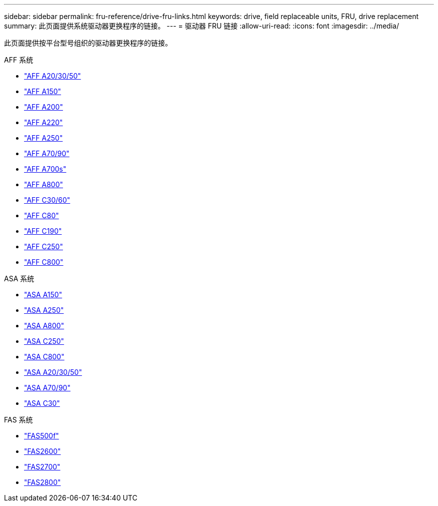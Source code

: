 ---
sidebar: sidebar 
permalink: fru-reference/drive-fru-links.html 
keywords: drive, field replaceable units, FRU, drive replacement 
summary: 此页面提供系统驱动器更换程序的链接。 
---
= 驱动器 FRU 链接
:allow-uri-read: 
:icons: font
:imagesdir: ../media/


[role="lead"]
此页面提供按平台型号组织的驱动器更换程序的链接。

[role="tabbed-block"]
====
.AFF 系统
--
* link:../a20-30-50/drive-replace.html["AFF A20/30/50"^]
* link:../a150/drive-replace.html["AFF A150"^]
* link:../a200/drive-replace.html["AFF A200"^]
* link:../a220/drive-replace.html["AFF A220"^]
* link:../a250/drive-replace.html["AFF A250"^]
* link:../a70-90/drive-replace.html["AFF A70/90"^]
* link:../a700s/drive-replace.html["AFF A700s"^]
* link:../a800/drive-replace.html["AFF A800"^]
* link:../c30-60/drive-replace.html["AFF C30/60"^]
* link:../c80/drive-replace.html["AFF C80"^]
* link:../c190/drive-replace.html["AFF C190"^]
* link:../c250/drive-replace.html["AFF C250"^]
* link:../c800/drive-replace.html["AFF C800"^]


--
.ASA 系统
--
* link:../asa150/drive-replace.html["ASA A150"^]
* link:../asa250/drive-replace.html["ASA A250"^]
* link:../asa800/drive-replace.html["ASA A800"^]
* link:../asa-c250/drive-replace.html["ASA C250"^]
* link:../asa-c800/drive-replace.html["ASA C800"^]
* link:../asa-r2-a20-30-50/drive-replace.html["ASA A20/30/50"^]
* link:../asa-r2-70-90/drive-replace.html["ASA A70/90"^]
* link:../asa-r2-c30/drive-replace.html["ASA C30"^]


--
.FAS 系统
--
* link:../fas500f/drive-replace.html["FAS500f"^]
* link:../fas2600/drive-replace.html["FAS2600"^]
* link:../fas2700/drive-replace.html["FAS2700"^]
* link:../fas2800/drive-replace.html["FAS2800"^]


--
====